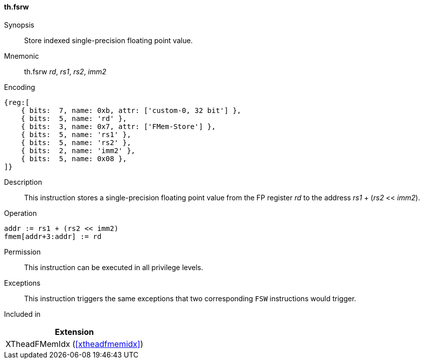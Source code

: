 [#xtheadfmemidx-insns-fsrw,reftext=Store indexed float]
==== th.fsrw

Synopsis::
Store indexed single-precision floating point value.

Mnemonic::
th.fsrw _rd_, _rs1_, _rs2_, _imm2_

Encoding::
[wavedrom, , svg]
....
{reg:[
    { bits:  7, name: 0xb, attr: ['custom-0, 32 bit'] },
    { bits:  5, name: 'rd' },
    { bits:  3, name: 0x7, attr: ['FMem-Store'] },
    { bits:  5, name: 'rs1' },
    { bits:  5, name: 'rs2' },
    { bits:  2, name: 'imm2' },
    { bits:  5, name: 0x08 },
]}
....

Description::
This instruction stores a single-precision floating point value from the FP register _rd_ to the address _rs1_ + (_rs2_ << _imm2_).

Operation::
[source,sail]
--
addr := rs1 + (rs2 << imm2)
fmem[addr+3:addr] := rd
--

Permission::
This instruction can be executed in all privilege levels.

Exceptions::
This instruction triggers the same exceptions that two corresponding `FSW` instructions would trigger.

Included in::
[%header]
|===
|Extension

|XTheadFMemIdx (<<#xtheadfmemidx>>)
|===

